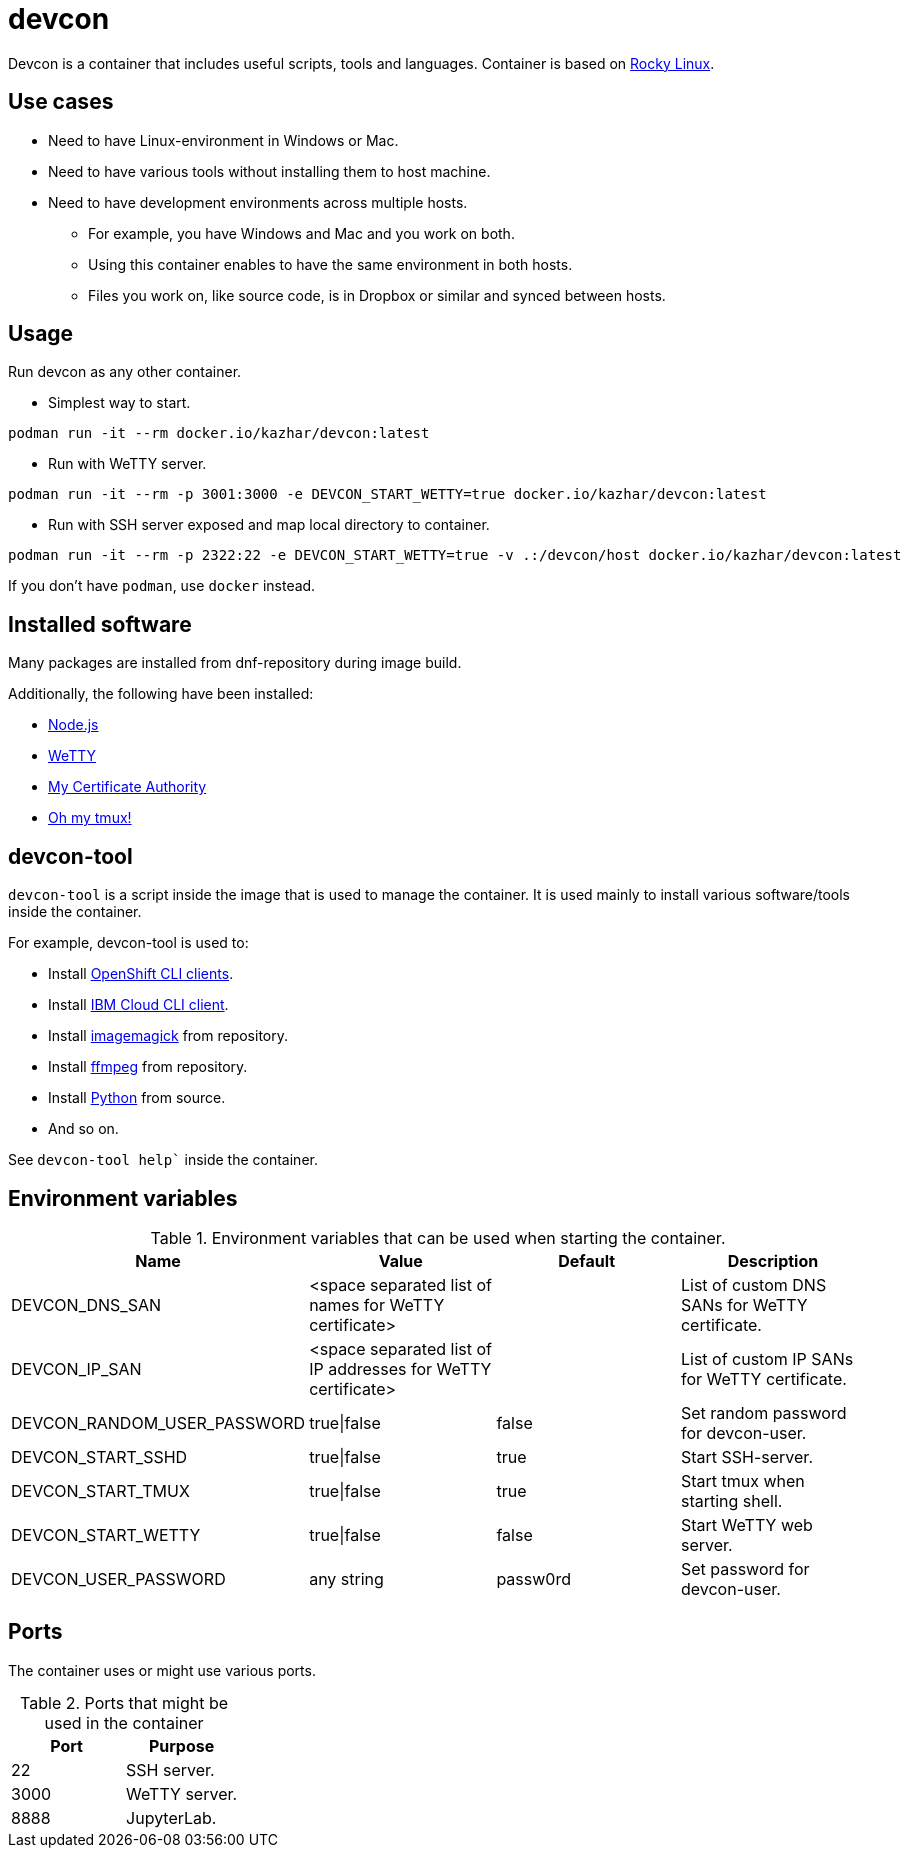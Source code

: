 = devcon

Devcon is a container that includes useful scripts, tools and languages. Container is based on https://rockylinux.org/[Rocky Linux].

== Use cases

* Need to have Linux-environment in Windows or Mac.
* Need to have various tools without installing them to host machine.
* Need to have development environments across multiple hosts.
** For example, you have Windows and Mac and you work on both.
** Using this container enables to have the same environment in both hosts.
** Files you work on, like source code, is in Dropbox or similar and synced between hosts.

== Usage

Run devcon as any other container.

* Simplest way to start.
```
podman run -it --rm docker.io/kazhar/devcon:latest
```

* Run with WeTTY server.

```
podman run -it --rm -p 3001:3000 -e DEVCON_START_WETTY=true docker.io/kazhar/devcon:latest
```

* Run with SSH server exposed and map local directory to container.

```
podman run -it --rm -p 2322:22 -e DEVCON_START_WETTY=true -v .:/devcon/host docker.io/kazhar/devcon:latest
```

If you don't have `podman`, use `docker` instead.

== Installed software

Many packages are installed from dnf-repository during image build.

Additionally, the following have been installed:

* https://nodejs.org[Node.js]
* https://github.com/butlerx/wetty[WeTTY]
* https://github.com/samisalkosuo/certificate-authority[My Certificate Authority]
* https://github.com/gpakosz/.tmux[Oh my tmux!]


== devcon-tool

`devcon-tool` is a script inside the image that is used to manage the container.
It is used mainly to install various software/tools inside the container.

For example, devcon-tool is used to:

* Install https://docs.openshift.com/container-platform/4.12/cli_reference/openshift_cli/getting-started-cli.html[OpenShift CLI clients].
* Install https://cloud.ibm.com/docs/cli[IBM Cloud CLI client].
* Install https://imagemagick.org[imagemagick] from repository.
* Install https://www.ffmpeg.org/[ffmpeg] from repository.
* Install https://www.python.org/[Python] from source.
* And so on.

See `devcon-tool help`` inside the container.

== Environment variables

.Environment variables that can be used when starting the container.
|===
|Name|Value|Default|Description

|DEVCON_DNS_SAN
|<space separated list of names for WeTTY certificate>
|
|List of custom DNS SANs for WeTTY certificate.

|DEVCON_IP_SAN
|<space separated list of IP addresses for WeTTY certificate>
|
|List of custom IP SANs for WeTTY certificate.

|DEVCON_RANDOM_USER_PASSWORD
|true\|false
|false
|Set random password for devcon-user.

|DEVCON_START_SSHD
|true\|false
|true
|Start SSH-server.

|DEVCON_START_TMUX
|true\|false
|true
|Start tmux when starting shell.

|DEVCON_START_WETTY
|true\|false
|false
|Start WeTTY web server.

|DEVCON_USER_PASSWORD
|any string
|passw0rd
|Set password for devcon-user.


|===

== Ports

The container uses or might use various ports.

.Ports that might be used in the container
|===
|Port|Purpose

|22
|SSH server.

|3000
|WeTTY server.

|8888
|JupyterLab.


|===
